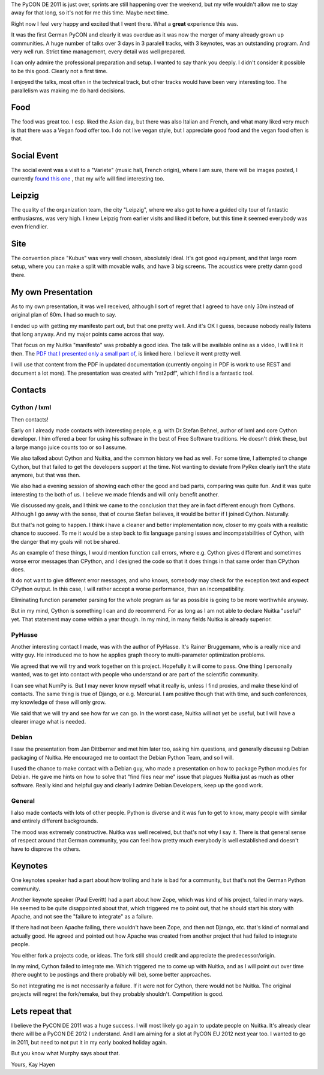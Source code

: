 The PyCON DE 2011 is just over, sprints are still happening over the weekend,
but my wife wouldn't allow me to stay away for that long, so it's not for me
this time. Maybe next time.

Right now I feel very happy and excited that I went there. What a **great**
experience this was.

It was the first German PyCON and clearly it was overdue as it was now the
merger of many already grown up communities. A huge number of talks over 3 days
in 3 paralell tracks, with 3 keynotes, was an outstanding program. And very well
run. Strict time management, every detail was well prepared.

I can only admire the professional preparation and setup. I wanted to say thank
you deeply. I didn't consider it possible to be this good. Clearly not a first
time.

I enjoyed the talks, most often in the technical track, but other tracks would
have been very interesting too. The parallelism was making me do hard decisions.

Food
----

The food was great too. I esp. liked the Asian day, but there was also Italian
and French, and what many liked very much is that there was a Vegan food offer
too. I do not live vegan style, but I appreciate good food and the vegan food
often is that.

Social Event
------------

The social event was a visit to a "Variete" (music hall, French origin), where I
am sure, there will be images posted, I currently `found this one
<https://secure.flickr.com/photos/onyame/6222954609/in/pool-1775853@N21/>`_ ,
that my wife will find interesting too.

Leipzig
-------

The quality of the organization team, the city "Leipzig", where we also got to
have a guided city tour of fantastic enthusiasms, was very high. I knew Leipzig
from earlier visits and liked it before, but this time it seemed everybody was
even friendlier.

Site
----

The convention place "Kubus" was very well chosen, absolutely ideal. It's got
good equipment, and that large room setup, where you can make a split with
movable walls, and have 3 big screens. The acoustics were pretty damn good
there.

My own Presentation
-------------------

As to my own presentation, it was well received, although I sort of regret that
I agreed to have only 30m instead of original plan of 60m. I had so much to say.

I ended up with getting my manifesto part out, but that one pretty well. And
it's OK I guess, because nobody really listens that long anyway. And my major
points came across that way.

That focus on my Nuitka "manifesto" was probably a good idea. The talk will be
available online as a video, I will link it then. The `PDF that I presented only
a small part of </pr/Nuitka-Presentation-PyCON-DE-2011.pdf>`_, is linked here. I
believe it went pretty well.

I will use that content from the PDF in updated documentation (currently ongoing
in PDF is work to use REST and document a lot more). The presentation was
created with "rst2pdf", which I find is a fantastic tool.

Contacts
--------

Cython / lxml
~~~~~~~~~~~~~

Then contacts!

Early on I already made contacts with interesting people, e.g.  with Dr.Stefan
Behnel, author of lxml and core Cython developer. I him offered a beer for using
his software in the best of Free Software traditions. He doesn't drink these,
but a large mango juice counts too or so I assume.

We also talked about Cython and Nuitka, and the common history we had as
well. For some time, I attempted to change Cython, but that failed to get the
developers support at the time. Not wanting to deviate from PyRex clearly isn't
the state anymore, but that was then.

We also had a evening session of showing each other the good and bad parts,
comparing was quite fun. And it was quite interesting to the both of us. I
believe we made friends and will only benefit another.

We discussed my goals, and I think we came to the conclusion that they are in
fact different enough from Cythons. Although I go away with the sense, that of
course Stefan believes, it would be better if I joined Cython. Naturally.

But that's not going to happen. I think i have a cleaner and better
implementation now, closer to my goals with a realistic chance to succeed. To me
it would be a step back to fix language parsing issues and incompatabilities of
Cython, with the danger that my goals will not be shared.

As an example of these things, I would mention function call errors, where
e.g. Cython gives different and sometimes worse error messages than CPython, and
I designed the code so that it does things in that same order than CPython does.

It do not want to give different error messages, and who knows, somebody may
check for the exception text and expect CPython output. In this case, I will
rather accept a worse performance, than an incompatibility.

Eliminating function parameter parsing for the whole program as far as possible is going
to be more worthwhile anyway.

But in my mind, Cython is something I can and do recommend. For as long as I am
not able to declare Nuitka "useful" yet. That statement may come within a year
though. In my mind, in many fields Nuitka is already superior.

PyHasse
~~~~~~~

Another interesting contact I made, was with the author of PyHasse. It's Rainer
Bruggemann, who is a really nice and witty guy. He introduced me to how he
applies graph theory to multi-parameter optimization problems.

We agreed that we will try and work together on this project. Hopefully it will
come to pass. One thing I personally wanted, was to get into contact with people
who understand or are part of the scientific community.

I can see what NumPy is. But I may never know myself what it really is, unless I
find proxies, and make these kind of contacts. The same thing is true of Django,
or e.g. Mercurial. I am positive though that with time, and such conferences, my
knowledge of these will only grow.

We said that we will try and see how far we can go. In the worst case, Nuitka
will not yet be useful, but I will have a clearer image what is needed.

Debian
~~~~~~~

I saw the presentation from Jan Dittberner and met him later too, asking him
questions, and generally discussing Debian packaging of Nuitka. He encouraged me
to contact the Debian Python Team, and so I will.

I used the chance to make contact with a Debian guy, who made a presentation on
how to package Python modules for Debian. He gave me hints on how to solve that
"find files near me" issue that plagues Nuitka just as much as other
software. Really kind and helpful guy and clearly I admire Debian Developers,
keep up the good work.

General
~~~~~~~

I also made contacts with lots of other people. Python is diverse and it was fun
to get to know, many people with similar and entirely different backgrounds.

The mood was extremely constructive. Nuitka was well received, but that's not
why I say it. There is that general sense of respect around that German
community, you can feel how pretty much everybody is well established and
doesn't have to disprove the others.

Keynotes
--------

One keynotes speaker had a part about how trolling and hate is bad for a
community, but that's not the German Python community.

Another keynote speaker (Paul Everitt) had a part about how Zope, which was kind
of his project, failed in many ways. He seemed to be quite disappointed about
that, which triggered me to point out, that he should start his story with
Apache, and not see the "failure to integrate" as a failure.

If there had not been Apache failing, there wouldn't have been Zope, and then
not Django, etc. that's kind of normal and actually good. He agreed and pointed
out how Apache was created from another project that had failed to integrate
people.

You either fork a projects code, or ideas. The fork still should credit and
appreciate the predecessor/origin.

In my mind, Cython failed to integrate me. Which triggered me to come up with
Nuitka, and as I will point out over time (there ought to be postings and there
probably will be), some better approaches.

So not integrating me is not necessarily a failure. If it were not for Cython,
there would not be Nuitka. The original projects will regret the fork/remake,
but they probably shouldn't. Competition is good.

Lets repeat that
----------------

I believe the PyCON DE 2011 was a huge success. I will most likely go again to
update people on Nuitka. It's already clear there will be a PyCON DE 2012 I
understand. And I am aiming for a slot at PyCON EU 2012 next year too. I wanted
to go in 2011, but need to not put it in my early booked holiday again.

But you know what Murphy says about that.

Yours,
Kay Hayen
